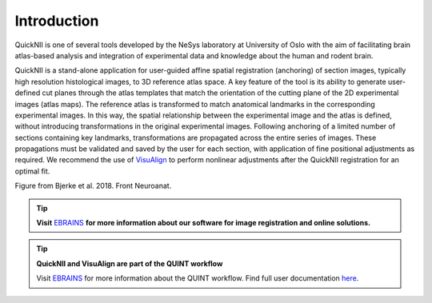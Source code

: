 **Introduction**
------------------- 
QuickNII is one of several tools developed by the NeSys laboratory at University of Oslo with the aim of facilitating brain atlas-based analysis and
integration of experimental data and knowledge about the human and rodent brain. 

   
QuickNII is a stand-alone application for user-guided affine
spatial registration (anchoring) of section images, typically high
resolution histological images, to 3D reference atlas space. A key
feature of the tool is its ability to generate user-defined cut planes
through the atlas templates that match the orientation of the cutting
plane of the 2D experimental images (atlas maps). The reference atlas is
transformed to match anatomical landmarks in the corresponding
experimental images. In this way, the spatial relationship between the
experimental image and the atlas is defined, without introducing
transformations in the original experimental images. Following anchoring
of a limited number of sections containing key landmarks,
transformations are propagated across the entire series of images. These
propagations must be validated and saved by the user for each section,
with application of fine positional adjustments as required. We
recommend the use of `VisuAlign <https://visualign.readthedocs.io/en/latest/>`_ to perform nonlinear adjustments after
the QuickNII registration for an optimal fit.

.. image:: 6bef45ee36424df69f030c687f030605/media/image1.png
   :width: 6.3in
   :height: 4.04916in 
   
.. image:: 6bef45ee36424df69f030c687f030605/media/image2.png
   :width: 6.30139in
   :height: 2.48678in
   
Figure from Bjerke et al. 2018. Front Neuroanat.

.. tip::   
   **Visit** `EBRAINS <https://ebrains.eu/service/quicknii-and-visualign/>`_ **for more information about our software for image registration and online solutions.**
   

.. tip:: 
   **QuickNII and VisuAlign are part of the QUINT workflow**
   
   Visit `EBRAINS <https://ebrains.eu/service/quint/>`_ for more information about the QUINT workflow. Find full user documentation `here <https://quint-workflow.readthedocs.io>`_. 



 
